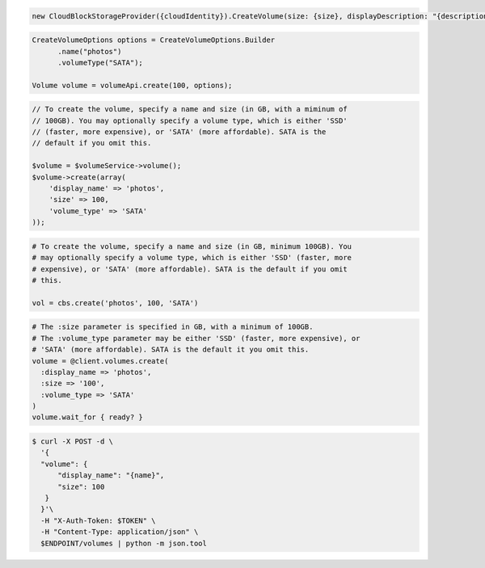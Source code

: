 .. code-block:: csharp

   new CloudBlockStorageProvider({cloudIdentity}).CreateVolume(size: {size}, displayDescription: "{description}", displayName: "{name}", region: "{region}");
			
.. code-block:: java

  CreateVolumeOptions options = CreateVolumeOptions.Builder
        .name("photos")
        .volumeType("SATA");

  Volume volume = volumeApi.create(100, options);

.. code-block:: javascript

.. code-block:: php

  // To create the volume, specify a name and size (in GB, with a miminum of
  // 100GB). You may optionally specify a volume type, which is either 'SSD'
  // (faster, more expensive), or 'SATA' (more affordable). SATA is the
  // default if you omit this.

  $volume = $volumeService->volume();
  $volume->create(array(
      'display_name' => 'photos',
      'size' => 100,
      'volume_type' => 'SATA'
  ));

.. code-block:: python

  # To create the volume, specify a name and size (in GB, minimum 100GB). You
  # may optionally specify a volume type, which is either 'SSD' (faster, more
  # expensive), or 'SATA' (more affordable). SATA is the default if you omit
  # this.

  vol = cbs.create('photos', 100, 'SATA')

.. code-block:: ruby

  # The :size parameter is specified in GB, with a minimum of 100GB.
  # The :volume_type parameter may be either 'SSD' (faster, more expensive), or
  # 'SATA' (more affordable). SATA is the default it you omit this.
  volume = @client.volumes.create(
    :display_name => 'photos',
    :size => '100',
    :volume_type => 'SATA'
  )
  volume.wait_for { ready? }

.. code-block:: sh

  $ curl -X POST -d \
    '{
    "volume": {
        "display_name": "{name}",
        "size": 100
     }
    }'\    
    -H "X-Auth-Token: $TOKEN" \
    -H "Content-Type: application/json" \
    $ENDPOINT/volumes | python -m json.tool
